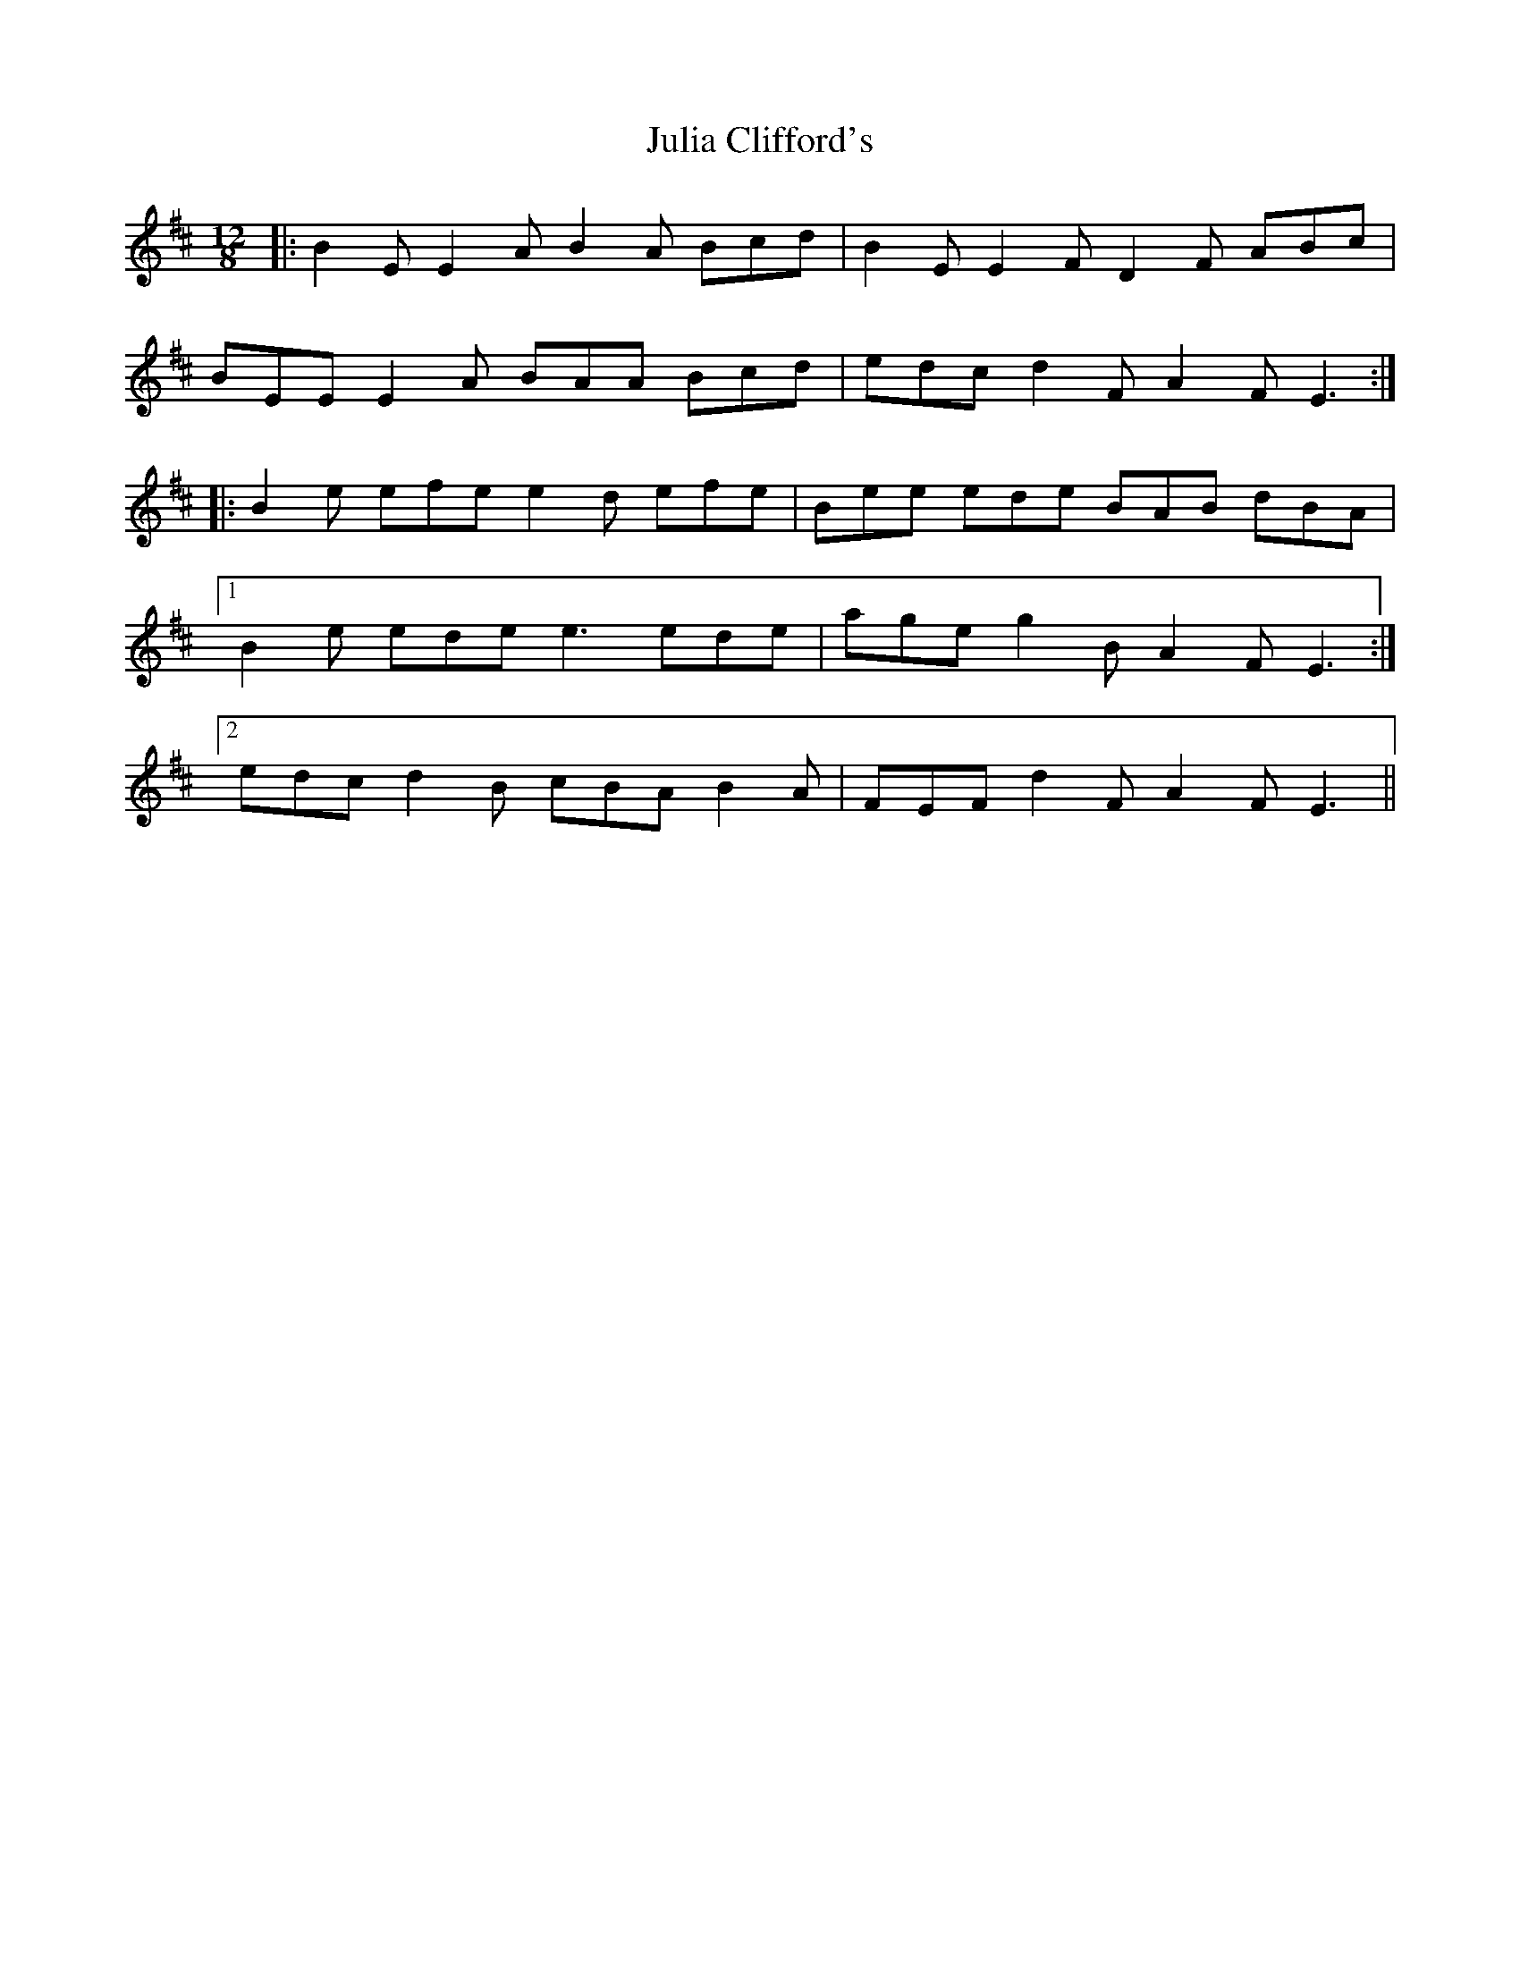 X: 20990
T: Julia Clifford's
R: slide
M: 12/8
K: Edorian
|:B2 E E2 A B2 A Bcd|B2 E E2 F D2 F ABc|
BEE E2 A BAA Bcd|edc d2 F A2 F E3:|
|:B2 e efe e2 d efe|Bee ede BAB dBA|
[1 B2 e ede e3 ede|age g2 B A2 F E3:|
[2 edc d2 B cBA B2 A|FEF d2 F A2 F E3||

